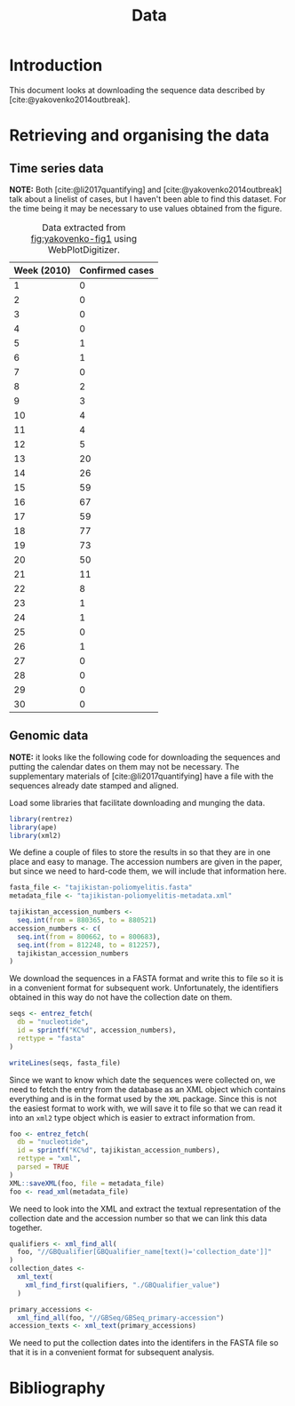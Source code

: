 #+title: Data
#+bibliography: references.bib

* Introduction

This document looks at downloading the sequence data described by
[cite:@yakovenko2014outbreak].

* Retrieving and organising the data

** Time series data

*NOTE:* Both [cite:@li2017quantifying] and
[cite:@yakovenko2014outbreak] talk about a linelist of cases, but I
haven't been able to find this dataset. For the time being it may be
necessary to use values obtained from the figure.

#+caption: Figure 1 from [cite:@yakovenko2014outbreak] showing the weekly number of cases of accute flaccid paralysis.
#+name: fig:yakovenko-fig1
#+attr_org: :width 300px
#+attr_html: :width 400px
[[./Agol_fig1.jpg]]

#+caption: Data extracted from [[fig:yakovenko-fig1]] using WebPlotDigitizer.
| Week (2010) | Confirmed cases |
|-------------+-----------------|
|           1 |               0 |
|           2 |               0 |
|           3 |               0 |
|           4 |               0 |
|           5 |               1 |
|           6 |               1 |
|           7 |               0 |
|           8 |               2 |
|           9 |               3 |
|          10 |               4 |
|          11 |               4 |
|          12 |               5 |
|          13 |              20 |
|          14 |              26 |
|          15 |              59 |
|          16 |              67 |
|          17 |              59 |
|          18 |              77 |
|          19 |              73 |
|          20 |              50 |
|          21 |              11 |
|          22 |               8 |
|          23 |               1 |
|          24 |               1 |
|          25 |               0 |
|          26 |               1 |
|          27 |               0 |
|          28 |               0 |
|          29 |               0 |
|          30 |               0 |


** Genomic data

*NOTE:* it looks like the following code for downloading the sequences
and putting the calendar dates on them may not be necessary. The
supplementary materials of [cite:@li2017quantifying] have a file with
the sequences already date stamped and aligned.

Load some libraries that facilitate downloading and munging the data.

#+begin_src R :tangle scratch.R :comments link
library(rentrez)
library(ape)
library(xml2)
#+end_src

We define a couple of files to store the results in so that they are
in one place and easy to manage. The accession numbers are given in
the paper, but since we need to hard-code them, we will include that
information here.

#+begin_src R :tangle scratch.R :comments link
  fasta_file <- "tajikistan-poliomyelitis.fasta"
  metadata_file <- "tajikistan-poliomyelitis-metadata.xml"

  tajikistan_accession_numbers <-
    seq.int(from = 880365, to = 880521)
  accession_numbers <- c(
    seq.int(from = 800662, to = 800683),
    seq.int(from = 812248, to = 812257),
    tajikistan_accession_numbers
  )
#+end_src

We download the sequences in a FASTA format and write this to file so
it is in a convenient format for subsequent work. Unfortunately, the
identifiers obtained in this way do not have the collection date on
them.

#+begin_src R :tangle scratch.R :comments link
  seqs <- entrez_fetch(
    db = "nucleotide",
    id = sprintf("KC%d", accession_numbers),
    rettype = "fasta"
  )

  writeLines(seqs, fasta_file)
#+end_src

Since we want to know which date the sequences were collected on, we
need to fetch the entry from the database as an XML object which
contains everything and is in the format used by the =XML= package.
Since this is not the easiest format to work with, we will save it to
file so that we can read it into an =xml2= type object which is easier
to extract information from.

#+begin_src R :tangle scratch.R :comments link
  foo <- entrez_fetch(
    db = "nucleotide",
    id = sprintf("KC%d", tajikistan_accession_numbers),
    rettype = "xml",
    parsed = TRUE
  )
  XML::saveXML(foo, file = metadata_file)
  foo <- read_xml(metadata_file)
#+end_src

We need to look into the XML and extract the textual representation of
the collection date and the accession number so that we can link this
data together.

#+begin_src R :tangle scratch.R :comments link
  qualifiers <- xml_find_all(
    foo, "//GBQualifier[GBQualifier_name[text()='collection_date']]"
  )
  collection_dates <-
    xml_text(
      xml_find_first(qualifiers, "./GBQualifier_value")
    )

  primary_accessions <-
    xml_find_all(foo, "//GBSeq/GBSeq_primary-accession")
  accession_texts <- xml_text(primary_accessions)
#+end_src

We need to put the collection dates into the identifers in the FASTA
file so that it is in a convenient format for subsequent analysis.

* Bibliography

#+print_bibliography:
